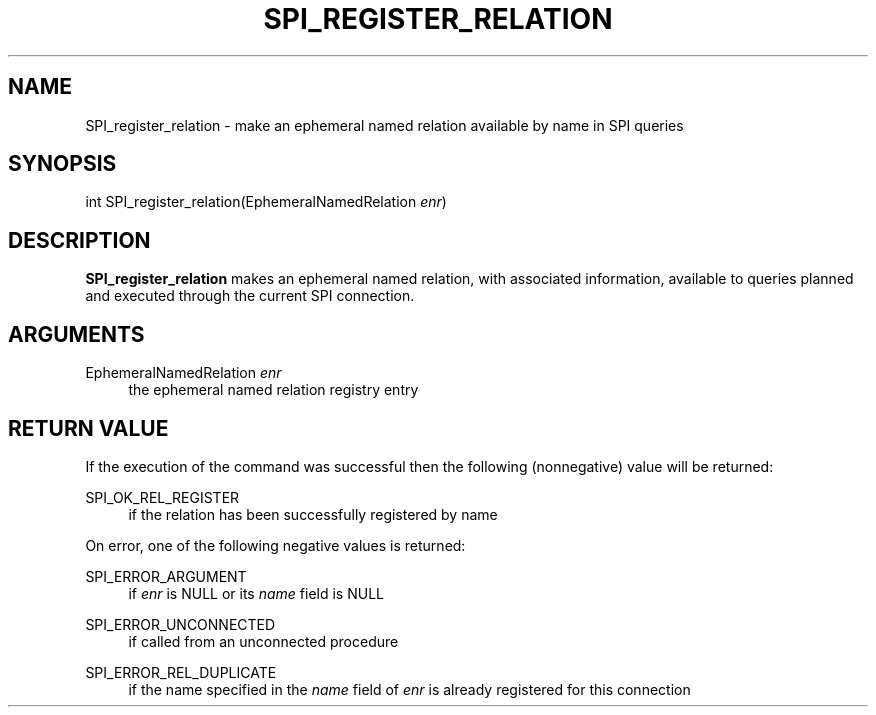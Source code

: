 '\" t
.\"     Title: SPI_register_relation
.\"    Author: The PostgreSQL Global Development Group
.\" Generator: DocBook XSL Stylesheets v1.79.1 <http://docbook.sf.net/>
.\"      Date: 2018
.\"    Manual: PostgreSQL 10.6 Documentation
.\"    Source: PostgreSQL 10.6
.\"  Language: English
.\"
.TH "SPI_REGISTER_RELATION" "3" "2018" "PostgreSQL 10.6" "PostgreSQL 10.6 Documentation"
.\" -----------------------------------------------------------------
.\" * Define some portability stuff
.\" -----------------------------------------------------------------
.\" ~~~~~~~~~~~~~~~~~~~~~~~~~~~~~~~~~~~~~~~~~~~~~~~~~~~~~~~~~~~~~~~~~
.\" http://bugs.debian.org/507673
.\" http://lists.gnu.org/archive/html/groff/2009-02/msg00013.html
.\" ~~~~~~~~~~~~~~~~~~~~~~~~~~~~~~~~~~~~~~~~~~~~~~~~~~~~~~~~~~~~~~~~~
.ie \n(.g .ds Aq \(aq
.el       .ds Aq '
.\" -----------------------------------------------------------------
.\" * set default formatting
.\" -----------------------------------------------------------------
.\" disable hyphenation
.nh
.\" disable justification (adjust text to left margin only)
.ad l
.\" -----------------------------------------------------------------
.\" * MAIN CONTENT STARTS HERE *
.\" -----------------------------------------------------------------
.SH "NAME"
SPI_register_relation \- make an ephemeral named relation available by name in SPI queries
.SH "SYNOPSIS"
.sp
.nf
int SPI_register_relation(EphemeralNamedRelation \fIenr\fR)
.fi
.SH "DESCRIPTION"
.PP
\fBSPI_register_relation\fR
makes an ephemeral named relation, with associated information, available to queries planned and executed through the current SPI connection\&.
.SH "ARGUMENTS"
.PP
EphemeralNamedRelation \fIenr\fR
.RS 4
the ephemeral named relation registry entry
.RE
.SH "RETURN VALUE"
.PP
If the execution of the command was successful then the following (nonnegative) value will be returned:
.PP
SPI_OK_REL_REGISTER
.RS 4
if the relation has been successfully registered by name
.RE
.PP
On error, one of the following negative values is returned:
.PP
SPI_ERROR_ARGUMENT
.RS 4
if
\fIenr\fR
is
NULL
or its
\fIname\fR
field is
NULL
.RE
.PP
SPI_ERROR_UNCONNECTED
.RS 4
if called from an unconnected procedure
.RE
.PP
SPI_ERROR_REL_DUPLICATE
.RS 4
if the name specified in the
\fIname\fR
field of
\fIenr\fR
is already registered for this connection
.RE
